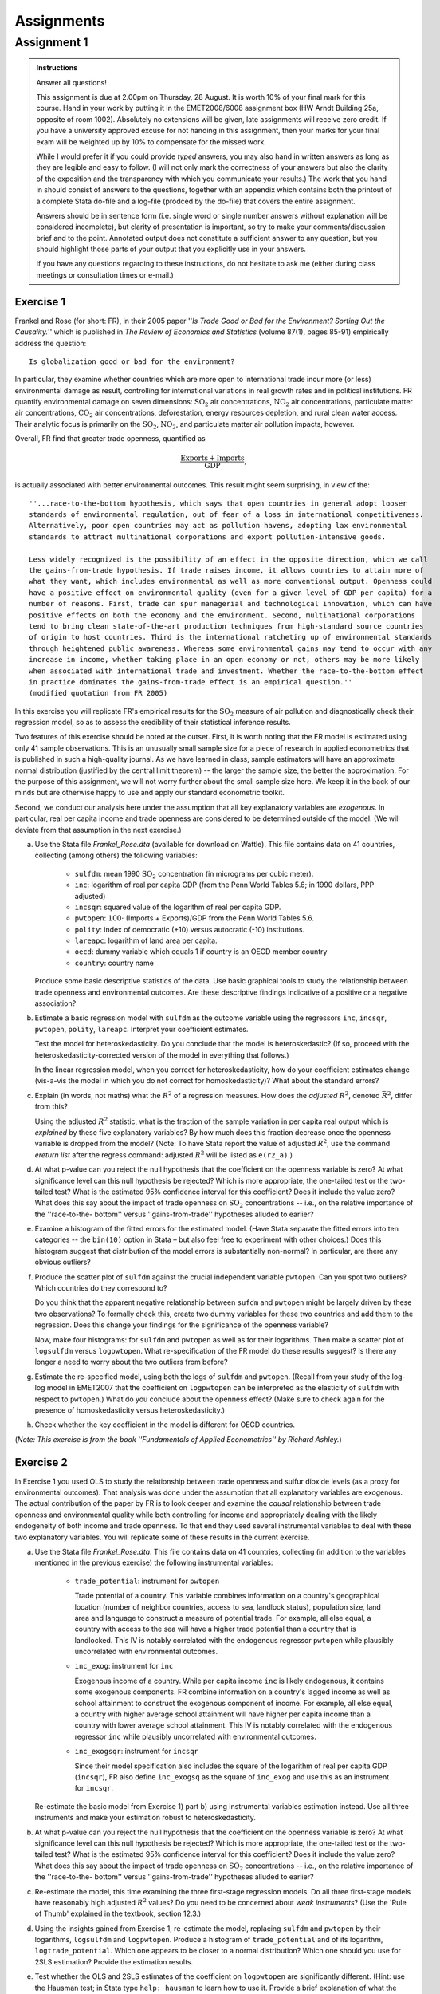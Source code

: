 Assignments 
#############

Assignment 1
****************

.. admonition:: Instructions

    Answer all questions!

    This assignment is due at 2.00pm on Thursday, 28 August. It is worth 10% of your final mark for
    this course. Hand in your work by putting it in the EMET2008/6008 assignment box (HW Arndt
    Building 25a, opposite of room 1002). Absolutely no extensions will be given, late assignments
    will receive zero credit. If you have a university approved excuse for not handing in this
    assignment, then your marks for your final exam will be weighted up by 10% to compensate for the
    missed work.  
   
    While I would prefer it if you could provide *typed* answers, you may also hand in written
    answers as long as they are legible and easy to follow. (I will not only mark the correctness of
    your answers but also the clarity of the exposition and the transparency with which you
    communicate your results.) The work that you hand in should consist of answers to the questions,
    together with an appendix which contains both the printout of a complete Stata do-file and a
    log-file (prodced by the do-file) that covers the entire assignment.
    
    Answers should be in sentence form (i.e. single word or single number answers without
    explanation will be considered incomplete), but clarity of presentation is important, so try to
    make your comments/discussion brief and to the point. Annotated output does not constitute a
    sufficient answer to any question, but you should highlight those parts of your output that you
    explicitly use in your answers.

    If you have any questions regarding to these instructions, do not hesitate to ask me (either
    during class meetings or consultation times or e-mail.)

Exercise 1 
============= 

Frankel and Rose (for short: FR), in their 2005 paper ''*Is Trade Good or Bad for the Environment?
Sorting Out the Causality.*'' which is published in *The Review of Economics and Statistics* (volume
87(1), pages 85-91) empirically address the question::

    Is globalization good or bad for the environment?

In particular, they examine whether countries which are more open to international trade incur more
(or less) environmental damage as result, controlling for international variations in real growth
rates and in political institutions. FR quantify environmental damage on seven dimensions:
:math:`\text{SO}_2` air concentrations, :math:`\text{NO}_2` air concentrations, particulate matter
air concentrations, :math:`\text{CO}_2` air concentrations, deforestation, energy resources
depletion, and rural clean water access.  Their analytic focus is primarily on the
:math:`\text{SO}_2`, :math:`\text{NO}_2`, and particulate matter air pollution impacts, however. 

Overall, FR find that greater trade openness, quantified as 

.. math::
   \frac{\text{Exports} + \text{Imports}}{\text{GDP}}, 
   
is actually associated with better environmental outcomes. This result might seem surprising, in
view of the::

    ''...race-to-the-bottom hypothesis, which says that open countries in general adopt looser
    standards of environmental regulation, out of fear of a loss in international competitiveness.
    Alternatively, poor open countries may act as pollution havens, adopting lax environmental
    standards to attract multinational corporations and export pollution-intensive goods.  
    
    Less widely recognized is the possibility of an effect in the opposite direction, which we call
    the gains-from-trade hypothesis. If trade raises income, it allows countries to attain more of
    what they want, which includes environmental as well as more conventional output. Openness could
    have a positive effect on environmental quality (even for a given level of GDP per capita) for a
    number of reasons. First, trade can spur managerial and technological innovation, which can have
    positive effects on both the economy and the environment. Second, multinational corporations
    tend to bring clean state-of-the-art production techniques from high-standard source countries
    of origin to host countries. Third is the international ratcheting up of environmental standards
    through heightened public awareness. Whereas some environmental gains may tend to occur with any
    increase in income, whether taking place in an open economy or not, others may be more likely
    when associated with international trade and investment. Whether the race-to-the-bottom effect
    in practice dominates the gains-from-trade effect is an empirical question.''
    (modified quotation from FR 2005)


In this exercise you will replicate FR's empirical results for the :math:`\text{SO}_2` measure of air
pollution and diagnostically check their regression model, so as to assess the credibility of their
statistical inference results.

Two features of this exercise should be noted at the outset. First, it is worth noting that the FR
model is estimated using only 41 sample observations. This is an unusually small sample size for a
piece of research in applied econometrics that is published in such a high-quality journal. As we
have learned in class, sample estimators will have an approximate normal distribution (justified by
the central limit theorem) -- the larger the sample size, the better the approximation. For the
purpose of this assignment, we will not worry further about the small sample size here. We keep it
in the back of our minds but are otherwise happy to use and apply our standard econometric toolkit.

Second, we conduct our analysis here under the assumption that all key explanatory variables are
*exogenous*. In particular, real per capita income and trade openness are considered to be
determined outside of the model. (We will deviate from that assumption in the next exercise.)

a)  Use the Stata file *Frankel_Rose.dta* (available for download on Wattle). This file contains
    data on 41 countries, collecting (among others) the following variables:

        * ``sulfdm``: mean 1990 :math:`\text{SO}_2` concentration (in micrograms per cubic meter).
        * ``inc``: logarithm of real per capita GDP 
          (from the Penn World Tables 5.6; in 1990 dollars, PPP adjusted)
        * ``incsqr``: squared value of the logarithm of real per capita GDP.
        * ``pwtopen``: :math:`100 \cdot` (Imports + Exports)/GDP from the Penn World Tables 5.6.
        * ``polity``: index of democratic (+10) versus autocratic (-10) institutions.
        * ``lareapc``: logarithm of land area per capita.
        * ``oecd``: dummy variable which equals 1 if country is an OECD member country
        * ``country``: country name


    Produce some basic descriptive statistics of the data. Use basic graphical tools to study the
    relationship between trade openness and environmental outcomes. Are these descriptive findings
    indicative of a positive or a negative association?

#)  Estimate a basic regression model with ``sulfdm`` as the outcome variable using the regressors
    ``inc``, ``incsqr``, ``pwtopen``, ``polity``, ``lareapc``. Interpret your coefficient estimates.
    
    Test the model for heteroskedasticity. Do you conclude that the model is heteroskedastic? (If
    so, proceed with the heteroskedasticity-corrected version of the model in everything that
    follows.)

    In the linear regression model, when you correct for heteroskedasticity, how do your coefficient
    estimates change (vis-a-vis the model in which you do not correct for homoskedasticity)? What
    about the standard errors?
    
#)  Explain (in words, not maths) what the :math:`R^2` of a regression measures. How does the
    *adjusted* :math:`R^2`, denoted :math:`\bar{R}^2`, differ from this?
    
    Using the adjusted :math:`R^2` statistic, what is the fraction of the sample variation in per
    capita real output which is *explained* by these five explanatory variables? By how much does
    this fraction decrease once the openness variable is dropped from the model? (Note: To have
    Stata report the value of adjusted :math:`R^2`, use the command *ereturn list* after the regress
    command: adjusted :math:`R^2` will be listed as ``e(r2_a)``.)

#)  At what p-value can you reject the null hypothesis that the coefficient on the openness variable
    is zero? At what significance level can this null hypothesis be rejected? Which is more
    appropriate, the one-tailed test or the two-tailed test? What is the estimated 95% confidence
    interval for this coefficient? Does it include the value zero? What does this say about the
    impact of trade openness on :math:`\text{SO}_2` concentrations -- i.e., on the relative
    importance of the ''race-to-the- bottom'' versus ''gains-from-trade'' hypotheses alluded to earlier?

#)  Examine a histogram of the fitted errors for the estimated model. (Have Stata separate the
    fitted errors into ten categories -- the ``bin(10)`` option in Stata – but also feel free to
    experiment with other choices.) Does this histogram suggest that distribution of the model
    errors is substantially non-normal? In particular, are there any obvious outliers?

#)  Produce the scatter plot of ``sulfdm`` against the crucial independent variable ``pwtopen``. Can
    you spot two outliers? Which countries do they correspond to? 
    
    Do you think that the apparent negative relationship between ``sufdm`` and ``pwtopen`` might be
    largely driven by these two observations? To formally check this, create two dummy variables for
    these two countries and add them to the regression. Does this change your findings for the
    significance of the openness variable?
    
    Now, make four histograms: for ``sulfdm`` and ``pwtopen`` as well as for their logarithms.  Then
    make a scatter plot of ``logsulfdm`` versus ``logpwtopen``. What re-specification of the FR
    model do these results suggest? Is there any longer a need to worry about the two outliers from
    before?  

#)  Estimate the re-specified model, using both the logs of ``sulfdm`` and ``pwtopen``. (Recall from
    your study of the log-log model in EMET2007 that the coefficient on ``logpwtopen`` can be
    interpreted as the elasticity of ``sulfdm`` with respect to ``pwtopen``.) What do you conclude
    about the openness effect? (Make sure to check again for the presence of homoskedasticity versus
    heteroskedasticity.)
    
#)  Check whether the key coefficient in the model is different for OECD countries.

(*Note: This exercise is from the book ''Fundamentals of Applied Econometrics'' by Richard Ashley.*)

Exercise 2
===============

In Exercise 1 you used OLS to study the relationship between trade openness and sulfur dioxide
levels (as a proxy for environmental outcomes). That analysis was done under the assumption that all
explanatory variables are exogenous. The actual contribution of the paper by FR is to look deeper
and examine the *causal* relationship between trade openness and environmental quality while both
controlling for income and appropriately dealing with the likely endogeneity of both income and
trade openness. To that end they used several instrumental variables to deal with these two
explanatory variables. You will replicate some of these results in the current exercise.

a)  Use the Stata file *Frankel_Rose.dta*. This file contains data on 41 countries, collecting (in
    addition to the variables mentioned in the previous exercise) the following instrumental
    variables:

        * ``trade_potential``: instrument for ``pwtopen`` 

          Trade potential of a country. This variable combines information on a country's
          geographical location (number of neighbor countries, access to sea, landlock status),
          population size, land area and language to construct a measure of potential trade. For
          example, all else equal, a country with access to the sea will have a higher trade
          potential than a country that is landlocked. This IV is notably correlated with the
          endogenous regressor ``pwtopen`` while plausibly uncorrelated with environmental outcomes.

        * ``inc_exog``: instrument for ``inc``

          Exogenous income of a country. While per capita income ``inc`` is likely endogenous, it
          contains some exogenous components. FR combine information on a country's lagged income as
          well as school attainment to construct the exogenous component of income. For example, all
          else equal, a country with higher average school attainment will have higher per capita
          income than a country with lower average school attainment. This IV is notably correlated
          with the endogenous regressor ``inc`` while plausibly uncorrelated with environmental
          outcomes.

        * ``inc_exogsqr``: instrument for ``incsqr`` 

          Since their model specification also includes the square of the logarithm of real per
          capita GDP (``incsqr``), FR also define ``inc_exogsq`` as the square of ``inc_exog`` and
          use this as an instrument for ``incsqr``.

    Re-estimate the basic model from Exercise 1) part b) using instrumental variables estimation
    instead. Use all three instruments and make your estimation robust to heteroskedasticity.

#)  At what p-value can you reject the null hypothesis that the coefficient on the openness variable
    is zero? At what significance level can this null hypothesis be rejected? Which is more
    appropriate, the one-tailed test or the two-tailed test? What is the estimated 95% confidence
    interval for this coefficient? Does it include the value zero? What does this say about the
    impact of trade openness on :math:`\text{SO}_2` concentrations -- i.e., on the relative
    importance of the ''race-to-the- bottom'' versus ''gains-from-trade'' hypotheses alluded to earlier?

#)  Re-estimate the model, this time examining the three first-stage regression models. Do all three
    first-stage models have reasonably high adjusted :math:`R^2` values? Do you need to be concerned
    about *weak instruments*? (Use the 'Rule of Thumb' explained in the textbook, section 12.3.)

#)  Using the insights gained from Exercise 1, re-estimate the model, replacing ``sulfdm`` and
    ``pwtopen`` by their logarithms, ``logsulfdm`` and ``logpwtopen``.  Produce a histogram of
    ``trade_potential`` and of its logarithm, ``logtrade_potential``. Which one appears to be closer
    to a normal distribution? Which one should you use for 2SLS estimation? Provide the estimation
    results. 
    
#)  Test whether the OLS and 2SLS estimates of the coefficient on ``logpwtopen`` are significantly
    different. (Hint: use the Hausman test; in Stata type ``help: hausman`` to learn how to use it.
    Provide a brief explanation of what the Hausman test does.)

#)  In conclusion to Exercises 1 and 2, what is your answer to the question *Is globalization good
    or bad for the environment*? What are the strengths and weaknesses of the econometric analysis
    conducted here? Do you see any possible extensions that could help improve your research?

(*Note: This exercise is from the book ''Fundamentals of Applied Econometrics'' by Richard Ashley.*)

Exercise 3
=============

In the research paper ''Does Size Matter in Australia'', published in *The Economic Record* (Vol.
86, No. 272, March 2010, pp.71-83), Michael Kortt and Andrew Leigh address the research question::

    Do taller and slimmer workers earn more?

To that effect, they consider the following linear model:

.. math::
   W_i = \beta_0 + \beta_1 \text{Height}_i + \beta_2 \text{BMI}_i + \beta_3 X_{i3} + \cdots +
   \beta_k X_{ik} + u_i.

(This equation is my version of equation (1) on page 73 of their paper.) Here, :math:`W_i` is the
log hourly wage of person :math:`i`, :math:`\text{Height}_i` represents a person's height and
:math:`\text{BMI}_i` stands for a person's body mass index. The remaining regressors, :math:`X_{i3},
\ldots, X_{ik}` capture a person's demographic characteristics, including gender, age (linear and
quadratic) and education.

Obtain a copy of the paper (available online for ANU students and faculty) and answer the following
questions.

a)  Kortt and Leigh begin the analysis by estimating all coefficients by OLS. Summarize their OLS
    results regarding the two main coefficients of interest, :math:`\beta_1` and :math:`\beta_2`
    (for height and BMI). 

#)  Would you interpret these estimates as *causal*? What are the main endogeneity problems in this
    regression?

#)  Explain how Kortt and Leigh attempt to address the endogeneity problem using instrumental
    variables. How do their findings change?

#)  What is the main conclusion of the paper? Do taller and slimmer workers in Australia earn more?
    What is the evidence from other countries?


